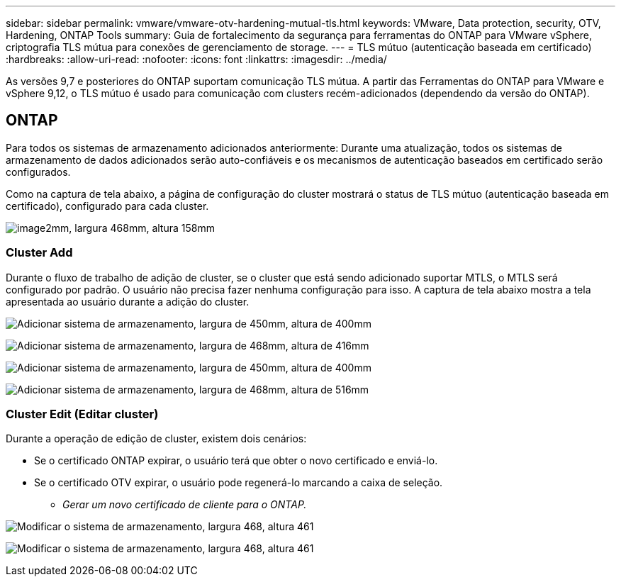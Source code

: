 ---
sidebar: sidebar 
permalink: vmware/vmware-otv-hardening-mutual-tls.html 
keywords: VMware, Data protection, security, OTV, Hardening, ONTAP Tools 
summary: Guia de fortalecimento da segurança para ferramentas do ONTAP para VMware vSphere, criptografia TLS mútua para conexões de gerenciamento de storage. 
---
= TLS mútuo (autenticação baseada em certificado)
:hardbreaks:
:allow-uri-read: 
:nofooter: 
:icons: font
:linkattrs: 
:imagesdir: ../media/


[role="lead"]
As versões 9,7 e posteriores do ONTAP suportam comunicação TLS mútua. A partir das Ferramentas do ONTAP para VMware e vSphere 9,12, o TLS mútuo é usado para comunicação com clusters recém-adicionados (dependendo da versão do ONTAP).



== ONTAP

Para todos os sistemas de armazenamento adicionados anteriormente: Durante uma atualização, todos os sistemas de armazenamento de dados adicionados serão auto-confiáveis e os mecanismos de autenticação baseados em certificado serão configurados.

Como na captura de tela abaixo, a página de configuração do cluster mostrará o status de TLS mútuo (autenticação baseada em certificado), configurado para cada cluster.

image:vmware-otv-hardening-mutual-tls-image2.png["image2mm, largura 468mm, altura 158mm"]



=== *Cluster Add*

Durante o fluxo de trabalho de adição de cluster, se o cluster que está sendo adicionado suportar MTLS, o MTLS será configurado por padrão. O usuário não precisa fazer nenhuma configuração para isso. A captura de tela abaixo mostra a tela apresentada ao usuário durante a adição do cluster.

image:vmware-otv-hardening-mutual-tls-image3.png["Adicionar sistema de armazenamento, largura de 450mm, altura de 400mm"]

image:vmware-otv-hardening-mutual-tls-image4.png["Adicionar sistema de armazenamento, largura de 468mm, altura de 416mm"]

image:vmware-otv-hardening-mutual-tls-image5.png["Adicionar sistema de armazenamento, largura de 450mm, altura de 400mm"]

image:vmware-otv-hardening-mutual-tls-image6.png["Adicionar sistema de armazenamento, largura de 468mm, altura de 516mm"]



=== Cluster Edit (Editar cluster)

Durante a operação de edição de cluster, existem dois cenários:

* Se o certificado ONTAP expirar, o usuário terá que obter o novo certificado e enviá-lo.
* Se o certificado OTV expirar, o usuário pode regenerá-lo marcando a caixa de seleção.
+
** _Gerar um novo certificado de cliente para o ONTAP._




image:vmware-otv-hardening-mutual-tls-image7.png["Modificar o sistema de armazenamento, largura 468, altura 461"]

image:vmware-otv-hardening-mutual-tls-image8.png["Modificar o sistema de armazenamento, largura 468, altura 461"]
